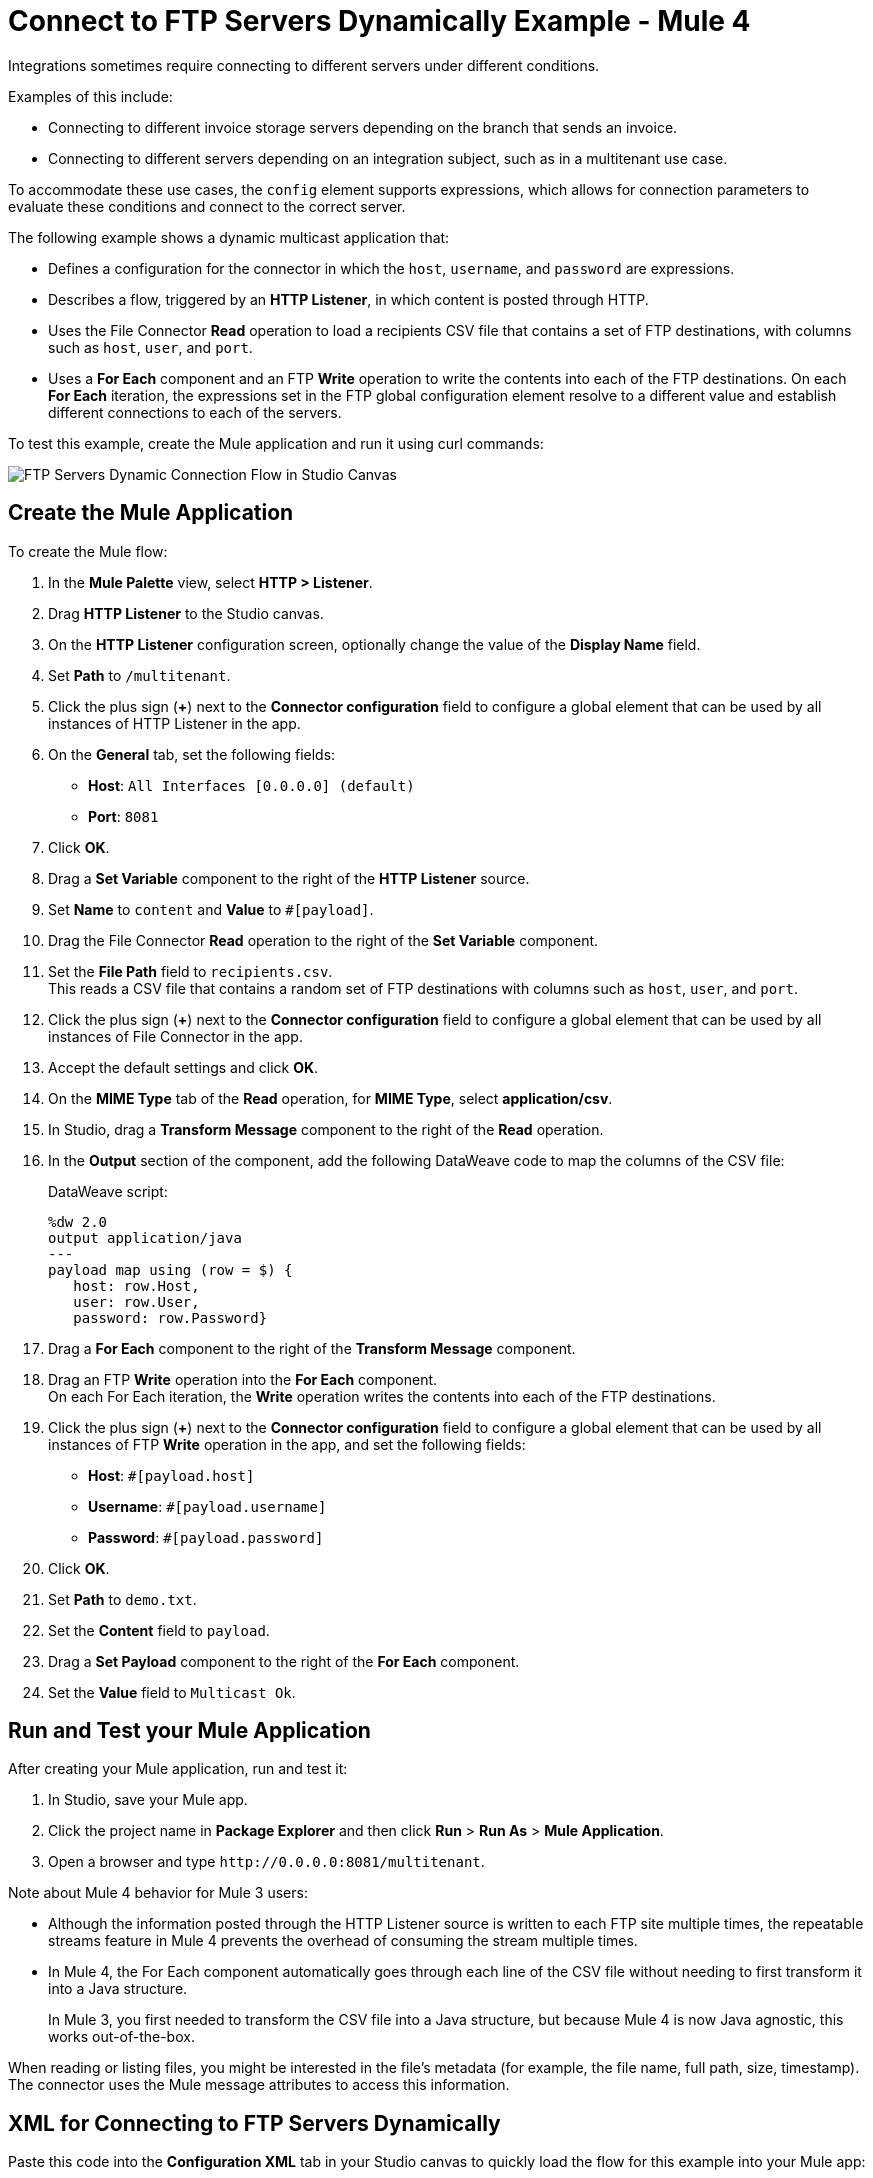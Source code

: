 = Connect to FTP Servers Dynamically Example - Mule 4

Integrations sometimes require connecting to different servers under different conditions.

Examples of this include:

* Connecting to different invoice storage servers depending on the branch that sends an invoice.
* Connecting to different servers depending on an integration subject, such as in a multitenant use case.

To accommodate these use cases, the `config` element supports expressions, which allows for connection parameters to evaluate these conditions and connect to the correct server.

The following example shows a dynamic multicast application that:

* Defines a configuration for the connector in which the `host`, `username`, and `password` are expressions.
* Describes a flow, triggered by an *HTTP Listener*, in which content is posted through HTTP.
* Uses the File Connector *Read* operation to load a recipients CSV file that contains a set of FTP destinations, with columns such as `host`, `user`, and `port`.
* Uses a *For Each* component and an FTP *Write* operation to write the contents into each of the FTP destinations. On each *For Each* iteration, the expressions set in the FTP global configuration element resolve to a different value and establish different connections to each of the servers.

To test this example, create the Mule application and run it using curl commands:

image::ftp_dynamic_connect_flow.png[FTP Servers Dynamic Connection Flow in Studio Canvas]

== Create the Mule Application

To create the Mule flow:

. In the *Mule Palette* view, select *HTTP > Listener*.
. Drag *HTTP Listener* to the Studio canvas.
. On the *HTTP Listener* configuration screen, optionally change the value of the *Display Name* field.
. Set *Path* to `/multitenant`.
. Click the plus sign (*+*) next to the *Connector configuration* field to configure a global element that can be used by all instances of HTTP Listener in the app.
. On the *General* tab, set the following fields:
+
* *Host*: `All Interfaces [0.0.0.0] (default)`
* *Port*: `8081`
+
. Click *OK*.
. Drag a *Set Variable* component to the right of the *HTTP Listener* source.
. Set *Name* to `content` and *Value* to `#[payload]`.
. Drag the File Connector *Read* operation to the right of the *Set Variable* component.
. Set the *File Path* field to `recipients.csv`. +
  This reads a CSV file that contains a random set of FTP destinations with columns such as `host`, `user`, and `port`.
. Click the plus sign (*+*) next to the *Connector configuration* field to configure a global element that can be used by all instances of File Connector in the app.
. Accept the default settings and click *OK*.
. On the *MIME Type* tab of the *Read* operation, for *MIME Type*, select *application/csv*.

. In Studio, drag a *Transform Message* component to the right of the *Read* operation.
. In the *Output* section of the component, add the following DataWeave code to map the columns of the CSV file:
+
.DataWeave script:
[source,dataweave,linenums]
----
%dw 2.0
output application/java
---
payload map using (row = $) {
   host: row.Host,
   user: row.User,
   password: row.Password}
----
+
. Drag a *For Each* component to the right of the *Transform Message* component.
. Drag an FTP *Write* operation into the *For Each* component. +
On each For Each iteration, the *Write* operation writes the contents into each of the FTP destinations.
. Click the plus sign (*+*) next to the *Connector configuration* field to configure a global element that can be used by all instances of FTP *Write* operation in the app, and set the following fields:
+
* *Host*: `#[payload.host]`
* *Username*: `#[payload.username]`
* *Password*: `#[payload.password]`
+
[start=6]
. Click *OK*.
. Set *Path* to `demo.txt`.
. Set the *Content* field to `payload`.
. Drag a *Set Payload* component to the right of the *For Each* component.
. Set the *Value* field to `Multicast Ok`.

== Run and Test your Mule Application

After creating your Mule application, run and test it:

. In Studio, save your Mule app.
. Click the project name in *Package Explorer* and then click *Run* > *Run As* > *Mule Application*.
. Open a browser and type `+http://0.0.0.0:8081/multitenant+`. +

Note about Mule 4 behavior for Mule 3 users:

* Although the information posted through the HTTP Listener source is written to each FTP site multiple times, the repeatable streams feature in Mule 4 prevents the overhead of consuming the stream multiple times.

* In Mule 4, the For Each component automatically goes through each line of the CSV file without needing to first transform it into a Java structure.
+
In Mule 3, you first needed to transform the CSV file into a Java structure, but because Mule 4 is now Java agnostic, this works out-of-the-box.

When reading or listing files, you might be interested in the file's metadata (for example, the file name, full path, size, timestamp). The connector uses the Mule message attributes to access this information.

== XML for Connecting to FTP Servers Dynamically

Paste this code into the *Configuration XML* tab in your Studio canvas to quickly load the flow for this example into your Mule app:

[source,xml,linenums]
----
<?xml version="1.0" encoding="UTF-8"?>

<mule xmlns:sftp="http://www.mulesoft.org/schema/mule/sftp"
	xmlns:file="http://www.mulesoft.org/schema/mule/file"
	xmlns:ftp="http://www.mulesoft.org/schema/mule/ftp"
	xmlns:ee="http://www.mulesoft.org/schema/mule/ee/core" xmlns:http="http://www.mulesoft.org/schema/mule/http"
	xmlns="http://www.mulesoft.org/schema/mule/core"
	xmlns:doc="http://www.mulesoft.org/schema/mule/documentation" xmlns:xsi="http://www.w3.org/2001/XMLSchema-instance" xsi:schemaLocation="
http://www.mulesoft.org/schema/mule/file http://www.mulesoft.org/schema/mule/file/current/mule-file.xsd
http://www.mulesoft.org/schema/mule/ftp http://www.mulesoft.org/schema/mule/ftp/current/mule-ftp.xsd
http://www.mulesoft.org/schema/mule/ee/core http://www.mulesoft.org/schema/mule/ee/core/current/mule-ee.xsd http://www.mulesoft.org/schema/mule/core http://www.mulesoft.org/schema/mule/core/current/mule.xsd
http://www.mulesoft.org/schema/mule/http http://www.mulesoft.org/schema/mule/http/current/mule-http.xsd
http://www.mulesoft.org/schema/mule/sftp http://www.mulesoft.org/schema/mule/sftp/current/mule-sftp.xsd">
	<http:listener-config name="HTTP_Listener_config" doc:name="HTTP Listener config" doc:id="" >
		<http:listener-connection host="0.0.0.0" port="8081" />
	</http:listener-config>
	<file:config name="File_Config" doc:name="File Config" doc:id="" />
	<ftp:config name="FTP_Config" doc:name="FTP Config" doc:id="" >
		<ftp:connection host="#[payload.host]" username="#[payload.username]" password="#[payload.password]" />
	</ftp:config>
	<flow name="streaming-multitenantFlow" >
<http:listener path="/multitenant"
doc:name="Listener" config-ref="HTTP_Listener_config"/>
<set-variable variableName="content" value="#[payload]" doc:name="Variable" />
<file:read path="recipients.csv" doc:name="Read"
 outputMimeType="application/csv" config-ref="File_Config"/>
  <ee:transform doc:name="Transform Message" doc:id="" >
			<ee:message >
				<ee:set-payload ><![CDATA[%dw 2.0
output application/java
---
payload map using (row = $) {
   host: row.Host,
   user: row.User,
   password: row.Password
}]]></ee:set-payload>
			</ee:message>
		</ee:transform>
		<foreach doc:name="For Each" >
			<ftp:write doc:name="Write" doc:id="" path="recipients.csv" config-ref="FTP_Config"/>
</foreach>
<set-payload doc:name="Set Payload" value="Multicast OK"/>
</flow>
</mule>
----

== See Also

* xref:ftp-examples.adoc[FTP Connector Examples]
* xref:connectors::introduction/introduction-to-anypoint-connectors.adoc[Introduction to Anypoint Connectors]
* https://help.mulesoft.com[MuleSoft Help Center]
